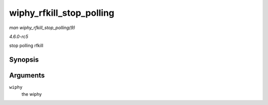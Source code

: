 .. -*- coding: utf-8; mode: rst -*-

.. _API-wiphy-rfkill-stop-polling:

=========================
wiphy_rfkill_stop_polling
=========================

*man wiphy_rfkill_stop_polling(9)*

*4.6.0-rc5*

stop polling rfkill


Synopsis
========

.. c:function:: void wiphy_rfkill_stop_polling( struct wiphy * wiphy )

Arguments
=========

``wiphy``
    the wiphy


.. ------------------------------------------------------------------------------
.. This file was automatically converted from DocBook-XML with the dbxml
.. library (https://github.com/return42/sphkerneldoc). The origin XML comes
.. from the linux kernel, refer to:
..
.. * https://github.com/torvalds/linux/tree/master/Documentation/DocBook
.. ------------------------------------------------------------------------------
